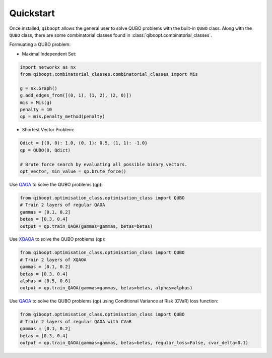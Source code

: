 Quickstart
----------

Once installed, ``qiboopt`` allows the general user to solve QUBO problems with the built-in ``QUBO`` class.
Along with the ``QUBO`` class, there are some combinatorial classes found in :class:`qiboopt.combinatorial_classes`.

Formuating a QUBO problem:

- Maximal Independent Set:

.. code-block:: python

   import networkx as nx
   from qiboopt.combinatorial_classes.combinatorial_classes import Mis

   g = nx.Graph()
   g.add_edges_from([(0, 1), (1, 2), (2, 0)])
   mis = Mis(g)
   penalty = 10
   qp = mis.penalty_method(penalty)

- Shortest Vector Problem:

.. code-block:: python

   Qdict = {(0, 0): 1.0, (0, 1): 0.5, (1, 1): -1.0}
   qp = QUBO(0, Qdict)

   # Brute force search by evaluating all possible binary vectors.
   opt_vector, min_value = qp.brute_force()

Use `QAOA <https://arxiv.org/abs/1709.03489>`_ to solve the QUBO problems (``qp``):

.. code-block:: python

   from qiboopt.optimisation_class.optimisation_class import QUBO
   # Train 2 layers of regular QAOA
   gammas = [0.1, 0.2]
   betas = [0.3, 0.4]
   output = qp.train_QAOA(gammas=gammas, betas=betas)

Use `XQAOA <https://arxiv.org/abs/2302.04479>`_ to solve the QUBO problems (``qp``):

.. code-block:: python

   from qiboopt.optimisation_class.optimisation_class import QUBO
   # Train 2 layers of XQAOA
   gammas = [0.1, 0.2]
   betas = [0.3, 0.4]
   alphas = [0.5, 0.6]
   output = qp.train_QAOA(gammas=gammas, betas=betas, alphas=alphas)

Use `QAOA <https://arxiv.org/abs/1709.03489>`_ to solve the QUBO problems (``qp``) using Conditional Variance at Risk (CVaR) loss function:

.. code-block:: python

   from qiboopt.optimisation_class.optimisation_class import QUBO
   # Train 2 layers of regular QAOA with CVaR
   gammas = [0.1, 0.2]
   betas = [0.3, 0.4]
   output = qp.train_QAOA(gammas=gammas, betas=betas, regular_loss=False, cvar_delta=0.1)
